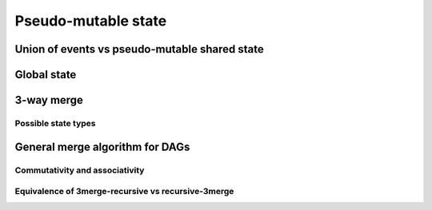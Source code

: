 Pseudo-mutable state
====================

Union of events vs pseudo-mutable shared state
----------------------------------------------

Global state
------------

3-way merge
-----------

Possible state types
````````````````````

General merge algorithm for DAGs
--------------------------------

Commutativity and associativity
```````````````````````````````

Equivalence of 3merge-recursive vs recursive-3merge
```````````````````````````````````````````````````
